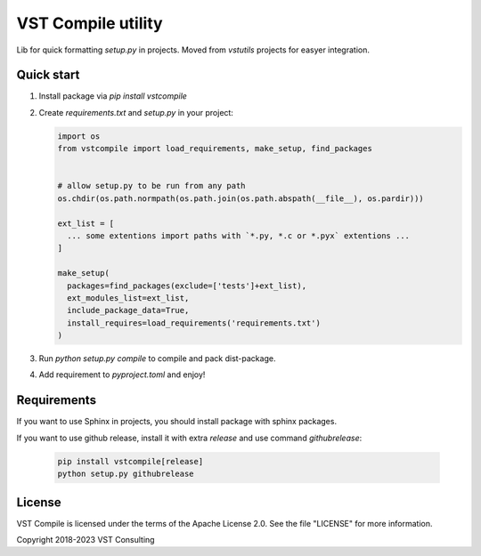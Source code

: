 VST Compile utility
===================

Lib for quick formatting `setup.py` in projects. Moved from `vstutils` projects for easyer integration.

Quick start
-----------

1. Install package via `pip install vstcompile`

2. Create `requirements.txt` and `setup.py` in your project:

   .. sourcecode:: python

      import os
      from vstcompile import load_requirements, make_setup, find_packages


      # allow setup.py to be run from any path
      os.chdir(os.path.normpath(os.path.join(os.path.abspath(__file__), os.pardir)))

      ext_list = [
        ... some extentions import paths with `*.py, *.c or *.pyx` extentions ...
      ]
      
      make_setup(
        packages=find_packages(exclude=['tests']+ext_list),
        ext_modules_list=ext_list,
        include_package_data=True,
        install_requires=load_requirements('requirements.txt')
      )

3. Run `python setup.py compile` to compile and pack dist-package.

4. Add requirement to `pyproject.toml` and enjoy!

Requirements
------------

If you want to use Sphinx in projects, you should install package with sphinx packages.

If you want to use github release, install it with extra `release` and use command `githubrelease`:

   .. sourcecode:: bash

      pip install vstcompile[release]
      python setup.py githubrelease


License
-------

VST Compile is licensed under the terms of the Apache License 2.0.
See the file "LICENSE" for more information.

Copyright 2018-2023 VST Consulting
